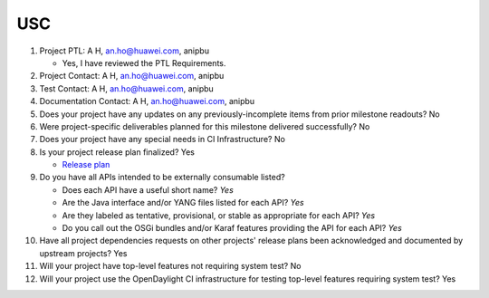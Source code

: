===
USC
===

1. Project PTL: A H, an.ho@huawei.com, anipbu

   - Yes, I have reviewed the PTL Requirements.

2. Project Contact: A H, an.ho@huawei.com, anipbu

3. Test Contact: A H, an.ho@huawei.com, anipbu

4. Documentation Contact: A H, an.ho@huawei.com, anipbu

5. Does your project have any updates on any previously-incomplete items from
   prior milestone readouts? No

6. Were project-specific deliverables planned for this milestone delivered
   successfully? No

7. Does your project have any special needs in CI Infrastructure? No

8. Is your project release plan finalized? Yes

   - `Release plan <https://wiki.opendaylight.org/view/USC:Oxygen:Release_Plan>`_

9. Do you have all APIs intended to be externally consumable listed?

   - Does each API have a useful short name? *Yes*
   - Are the Java interface and/or YANG files listed for each API? *Yes*
   - Are they labeled as tentative, provisional, or stable as appropriate for
     each API? *Yes*
   - Do you call out the OSGi bundles and/or Karaf features providing the API
     for each API? *Yes*

10. Have all project dependencies requests on other projects' release plans
    been acknowledged and documented by upstream projects? Yes

11. Will your project have top-level features not requiring system test? No

12. Will your project use the OpenDaylight CI infrastructure for testing
    top-level features requiring system test? Yes
